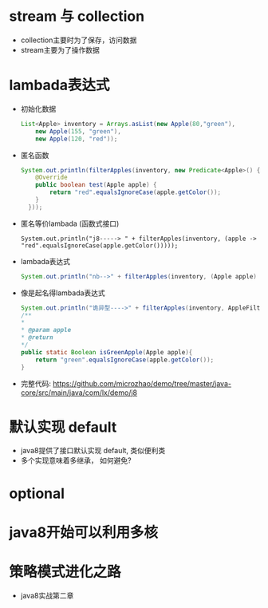 * stream 与 collection 
  + collection主要时为了保存，访问数据
  + stream主要为了操作数据
* lambada表达式
  + 初始化数据
    #+BEGIN_SRC java
      List<Apple> inventory = Arrays.asList(new Apple(80,"green"),
          new Apple(155, "green"),
          new Apple(120, "red")); 
    #+END_SRC
  + 匿名函数
    #+BEGIN_SRC java
      System.out.println(filterApples(inventory, new Predicate<Apple>() {
          @Override
          public boolean test(Apple apple) {
              return "red".equalsIgnoreCase(apple.getColor());
          }
        })); 
    #+END_SRC
  + 匿名等价lambada (函数式接口)
    #+BEGIN_EXAMPLE
      System.out.println("j8-----> " + filterApples(inventory, (apple -> "red".equalsIgnoreCase(apple.getColor()))));
    #+END_EXAMPLE
  + lambada表达式
    #+BEGIN_SRC java
      System.out.println("nb-->" + filterApples(inventory, (Apple apple) -> "green".equalsIgnoreCase(apple.getColor()))); 
    #+END_SRC
  + 像是起名得lambada表达式
    #+BEGIN_SRC java
      System.out.println("诡异型---->" + filterApples(inventory, AppleFilter::isGreenApple)); 
      /**
      *
      * @param apple
      * @return
      */
      public static Boolean isGreenApple(Apple apple){
          return "green".equalsIgnoreCase(apple.getColor());
      }
    #+END_SRC
  + 完整代码: https://github.com/microzhao/demo/tree/master/java-core/src/main/java/com/lx/demo/j8
* 默认实现 default
  + java8提供了接口默认实现 default, 类似便利类
  + 多个实现意味着多继承， 如何避免?
* optional
* java8开始可以利用多核
* 策略模式进化之路
  + java8实战第二章
